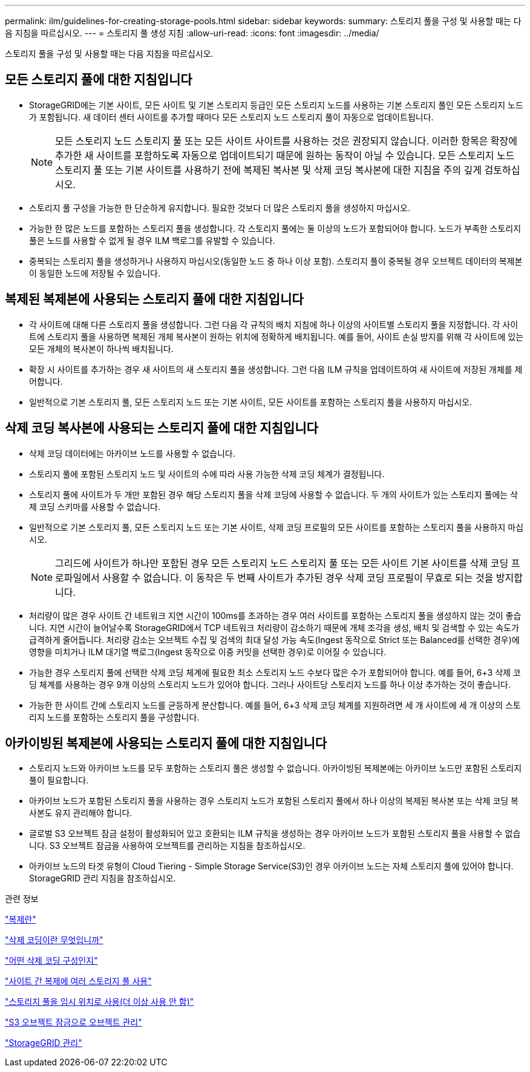 ---
permalink: ilm/guidelines-for-creating-storage-pools.html 
sidebar: sidebar 
keywords:  
summary: 스토리지 풀을 구성 및 사용할 때는 다음 지침을 따르십시오. 
---
= 스토리지 풀 생성 지침
:allow-uri-read: 
:icons: font
:imagesdir: ../media/


[role="lead"]
스토리지 풀을 구성 및 사용할 때는 다음 지침을 따르십시오.



== 모든 스토리지 풀에 대한 지침입니다

* StorageGRID에는 기본 사이트, 모든 사이트 및 기본 스토리지 등급인 모든 스토리지 노드를 사용하는 기본 스토리지 풀인 모든 스토리지 노드가 포함됩니다. 새 데이터 센터 사이트를 추가할 때마다 모든 스토리지 노드 스토리지 풀이 자동으로 업데이트됩니다.
+

NOTE: 모든 스토리지 노드 스토리지 풀 또는 모든 사이트 사이트를 사용하는 것은 권장되지 않습니다. 이러한 항목은 확장에 추가한 새 사이트를 포함하도록 자동으로 업데이트되기 때문에 원하는 동작이 아닐 수 있습니다. 모든 스토리지 노드 스토리지 풀 또는 기본 사이트를 사용하기 전에 복제된 복사본 및 삭제 코딩 복사본에 대한 지침을 주의 깊게 검토하십시오.

* 스토리지 풀 구성을 가능한 한 단순하게 유지합니다. 필요한 것보다 더 많은 스토리지 풀을 생성하지 마십시오.
* 가능한 한 많은 노드를 포함하는 스토리지 풀을 생성합니다. 각 스토리지 풀에는 둘 이상의 노드가 포함되어야 합니다. 노드가 부족한 스토리지 풀은 노드를 사용할 수 없게 될 경우 ILM 백로그를 유발할 수 있습니다.
* 중복되는 스토리지 풀을 생성하거나 사용하지 마십시오(동일한 노드 중 하나 이상 포함). 스토리지 풀이 중복될 경우 오브젝트 데이터의 복제본이 동일한 노드에 저장될 수 있습니다.




== 복제된 복제본에 사용되는 스토리지 풀에 대한 지침입니다

* 각 사이트에 대해 다른 스토리지 풀을 생성합니다. 그런 다음 각 규칙의 배치 지침에 하나 이상의 사이트별 스토리지 풀을 지정합니다. 각 사이트에 스토리지 풀을 사용하면 복제된 개체 복사본이 원하는 위치에 정확하게 배치됩니다. 예를 들어, 사이트 손실 방지를 위해 각 사이트에 있는 모든 개체의 복사본이 하나씩 배치됩니다.
* 확장 시 사이트를 추가하는 경우 새 사이트의 새 스토리지 풀을 생성합니다. 그런 다음 ILM 규칙을 업데이트하여 새 사이트에 저장된 개체를 제어합니다.
* 일반적으로 기본 스토리지 풀, 모든 스토리지 노드 또는 기본 사이트, 모든 사이트를 포함하는 스토리지 풀을 사용하지 마십시오.




== 삭제 코딩 복사본에 사용되는 스토리지 풀에 대한 지침입니다

* 삭제 코딩 데이터에는 아카이브 노드를 사용할 수 없습니다.
* 스토리지 풀에 포함된 스토리지 노드 및 사이트의 수에 따라 사용 가능한 삭제 코딩 체계가 결정됩니다.
* 스토리지 풀에 사이트가 두 개만 포함된 경우 해당 스토리지 풀을 삭제 코딩에 사용할 수 없습니다. 두 개의 사이트가 있는 스토리지 풀에는 삭제 코딩 스키마를 사용할 수 없습니다.
* 일반적으로 기본 스토리지 풀, 모든 스토리지 노드 또는 기본 사이트, 삭제 코딩 프로필의 모든 사이트를 포함하는 스토리지 풀을 사용하지 마십시오.
+

NOTE: 그리드에 사이트가 하나만 포함된 경우 모든 스토리지 노드 스토리지 풀 또는 모든 사이트 기본 사이트를 삭제 코딩 프로파일에서 사용할 수 없습니다. 이 동작은 두 번째 사이트가 추가된 경우 삭제 코딩 프로필이 무효로 되는 것을 방지합니다.

* 처리량이 많은 경우 사이트 간 네트워크 지연 시간이 100ms를 초과하는 경우 여러 사이트를 포함하는 스토리지 풀을 생성하지 않는 것이 좋습니다. 지연 시간이 늘어날수록 StorageGRID에서 TCP 네트워크 처리량이 감소하기 때문에 개체 조각을 생성, 배치 및 검색할 수 있는 속도가 급격하게 줄어듭니다. 처리량 감소는 오브젝트 수집 및 검색의 최대 달성 가능 속도(Ingest 동작으로 Strict 또는 Balanced를 선택한 경우)에 영향을 미치거나 ILM 대기열 백로그(Ingest 동작으로 이중 커밋을 선택한 경우)로 이어질 수 있습니다.
* 가능한 경우 스토리지 풀에 선택한 삭제 코딩 체계에 필요한 최소 스토리지 노드 수보다 많은 수가 포함되어야 합니다. 예를 들어, 6+3 삭제 코딩 체계를 사용하는 경우 9개 이상의 스토리지 노드가 있어야 합니다. 그러나 사이트당 스토리지 노드를 하나 이상 추가하는 것이 좋습니다.
* 가능한 한 사이트 간에 스토리지 노드를 균등하게 분산합니다. 예를 들어, 6+3 삭제 코딩 체계를 지원하려면 세 개 사이트에 세 개 이상의 스토리지 노드를 포함하는 스토리지 풀을 구성합니다.




== 아카이빙된 복제본에 사용되는 스토리지 풀에 대한 지침입니다

* 스토리지 노드와 아카이브 노드를 모두 포함하는 스토리지 풀은 생성할 수 없습니다. 아카이빙된 복제본에는 아카이브 노드만 포함된 스토리지 풀이 필요합니다.
* 아카이브 노드가 포함된 스토리지 풀을 사용하는 경우 스토리지 노드가 포함된 스토리지 풀에서 하나 이상의 복제된 복사본 또는 삭제 코딩 복사본도 유지 관리해야 합니다.
* 글로벌 S3 오브젝트 잠금 설정이 활성화되어 있고 호환되는 ILM 규칙을 생성하는 경우 아카이브 노드가 포함된 스토리지 풀을 사용할 수 없습니다. S3 오브젝트 잠금을 사용하여 오브젝트를 관리하는 지침을 참조하십시오.
* 아카이브 노드의 타겟 유형이 Cloud Tiering - Simple Storage Service(S3)인 경우 아카이브 노드는 자체 스토리지 풀에 있어야 합니다. StorageGRID 관리 지침을 참조하십시오.


.관련 정보
link:what-replication-is.html["복제란"]

link:what-erasure-coding-is.html["삭제 코딩이란 무엇입니까"]

link:what-erasure-coding-schemes-are.html["어떤 삭제 코딩 구성인지"]

link:using-multiple-storage-pools-for-cross-site-replication.html["사이트 간 복제에 여러 스토리지 풀 사용"]

link:using-storage-pool-as-temporary-location-deprecated.html["스토리지 풀을 임시 위치로 사용(더 이상 사용 안 함)"]

link:managing-objects-with-s3-object-lock.html["S3 오브젝트 잠금으로 오브젝트 관리"]

link:../admin/index.html["StorageGRID 관리"]
